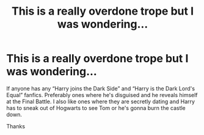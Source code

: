 #+TITLE: This is a really overdone trope but I was wondering...

* This is a really overdone trope but I was wondering...
:PROPERTIES:
:Author: BackwardsDaydream
:Score: 0
:DateUnix: 1589136466.0
:DateShort: 2020-May-10
:END:
If anyone has any “Harry joins the Dark Side” and “Harry is the Dark Lord's Equal” fanfics. Preferably ones where he's disguised and he reveals himself at the Final Battle. I also like ones where they are secretly dating and Harry has to sneak out of Hogwarts to see Tom or he's gonna burn the castle down.

Thanks


